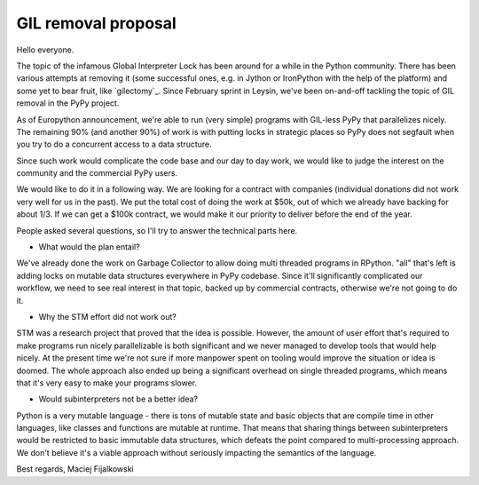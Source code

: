 GIL removal proposal
--------------------

Hello everyone.

The topic of the infamous Global Interpreter Lock has been around for a while
in the Python community. There has been various attempts at removing it
(some successful ones, e.g. in Jython or IronPython with the help of the platform)
and some yet to bear fruit, like `gilectomy`_. Since February sprint in Leysin,
we've been on-and-off tackling the topic of GIL removal in the PyPy project.

As of Europython announcement, we're able to run (very simple) programs with GIL-less
PyPy that parallelizes nicely. The remaining 90% (and another 90%) of work
is with putting locks in strategic places so PyPy does not segfault
when you try to do a concurrent access to a data structure.

Since such work would complicate the code base and our day to day work,
we would like to judge the interest on the community and the commercial
PyPy users.

We would like to do it in a following way. We are looking for a contract
with companies (individual donations did not work very well for us in the
past). We put the total cost of doing the work at $50k, out of which we
already have backing for about 1/3. If we can get a $100k contract, we would
make it our priority to deliver before the end of the year.

People asked several questions, so I'll try to answer the technical parts
here.

* What would the plan entail?

We've already done the work on Garbage Collector to allow doing multi
threaded programs in RPython. "all" that's left is adding locks on mutable
data structures everywhere in PyPy codebase. Since it'll significantly complicated
our workflow, we need to see real interest in that topic, backed up by
commercial contracts, otherwise we're not going to do it.

* Why the STM effort did not work out?

STM was a research project that proved that the idea is possible. However,
the amount of user effort that's required to make programs run nicely
parallelizable is both significant and we never managed to develop tools
that would help nicely. At the present time we're not sure if more manpower
spent on tooling would improve the situation or idea is doomed. The whole
approach also ended up being a significant overhead on single threaded programs,
which means that it's very easy to make your programs slower.

* Would subinterpreters not be a better idea?

Python is a very mutable language - there is tons of mutable state and
basic objects that are compile time in other languages, like classes and functions
are mutable at runtime. That means that sharing things between subinterpreters would
be restricted to basic immutable data structures, which defeats the point compared
to multi-processing approach. We don't believe it's a viable approach without
seriously impacting the semantics of the language.

Best regards,
Maciej Fijalkowski
